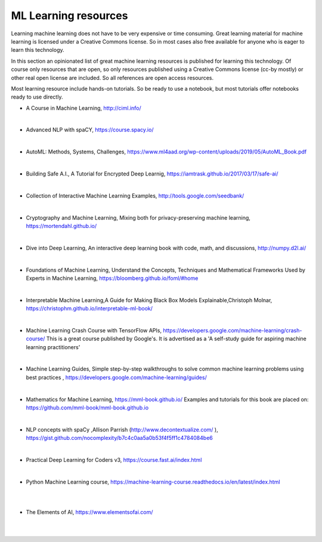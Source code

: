 ML Learning resources
========================

Learning machine learning does not have to be very expensive or time consuming. Great learning material for machine learning is licensed under a Creative Commons license. So in most cases also free available for anyone who is eager to learn this technology. 

In this section  an opinionated list of great machine learning resources is published for learning this technology. Of course only resources that are open, so only resources published using a Creative Commons license (cc-by mostly) or other real open license are included. So all references are open access resources.  


Most learning resource include hands-on tutorials. So be ready to use a notebook, but most tutorials offer notebooks ready to use directly. 


- A Course in Machine Learning, http://ciml.info/ 

|

- Advanced NLP with spaCY, https://course.spacy.io/

|

- AutoML: Methods, Systems, Challenges, https://www.ml4aad.org/wp-content/uploads/2019/05/AutoML_Book.pdf

|

- Building Safe A.I., A Tutorial for Encrypted Deep Learnig, https://iamtrask.github.io/2017/03/17/safe-ai/ 

|

- Collection of Interactive Machine Learning Examples, http://tools.google.com/seedbank/  

|

- Cryptography and Machine Learning, Mixing both for privacy-preserving machine learning, https://mortendahl.github.io/ 

|

- Dive into Deep Learning, An interactive deep learning book with code, math, and discussions, http://numpy.d2l.ai/ 

|


- Foundations of Machine Learning, Understand the Concepts, Techniques and Mathematical Frameworks Used by Experts in Machine Learning, https://bloomberg.github.io/foml/#home 

|

- Interpretable Machine Learning,A Guide for Making Black Box Models Explainable,Christoph Molnar, https://christophm.github.io/interpretable-ml-book/ 

|


- Machine Learning Crash Course with TensorFlow APIs, https://developers.google.com/machine-learning/crash-course/  This is a great course published by Google's. It is advertised as a 'A self-study guide for aspiring machine learning practitioners' 

|

- Machine Learning Guides, Simple step-by-step walkthroughs to solve common machine learning problems using best practices , https://developers.google.com/machine-learning/guides/ 

|

- Mathematics for Machine Learning, https://mml-book.github.io/ Examples and tutorials for this book are placed on: https://github.com/mml-book/mml-book.github.io 

|

- NLP concepts with spaCy ,Allison Parrish (http://www.decontextualize.com/ ),  https://gist.github.com/nocomplexity/b7c4c0aa5a0b53f4f5ff1c4784084be6 

|

- Practical Deep Learning for Coders v3, https://course.fast.ai/index.html

|

- Python Machine Learning course,  https://machine-learning-course.readthedocs.io/en/latest/index.html 


|
|

- The Elements of AI, https://www.elementsofai.com/ 

|
|
